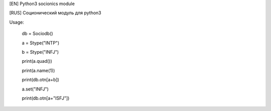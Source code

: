 [EN] Python3 socionics module

[RUS] Соционический модуль для python3

Usage:

	db = Sociodb()

	a = Stype("INTP")

	b = Stype("INFJ")

	print(a.quad())

	print(a.name(1))

	print(db.otn[a+b])

	a.set("INFJ")

	print(db.otn[a+"ISFJ"])


